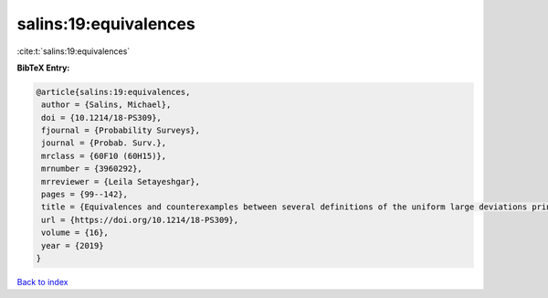 salins:19:equivalences
======================

:cite:t:`salins:19:equivalences`

**BibTeX Entry:**

.. code-block:: bibtex

   @article{salins:19:equivalences,
    author = {Salins, Michael},
    doi = {10.1214/18-PS309},
    fjournal = {Probability Surveys},
    journal = {Probab. Surv.},
    mrclass = {60F10 (60H15)},
    mrnumber = {3960292},
    mrreviewer = {Leila Setayeshgar},
    pages = {99--142},
    title = {Equivalences and counterexamples between several definitions of the uniform large deviations principle},
    url = {https://doi.org/10.1214/18-PS309},
    volume = {16},
    year = {2019}
   }

`Back to index <../By-Cite-Keys.rst>`_
